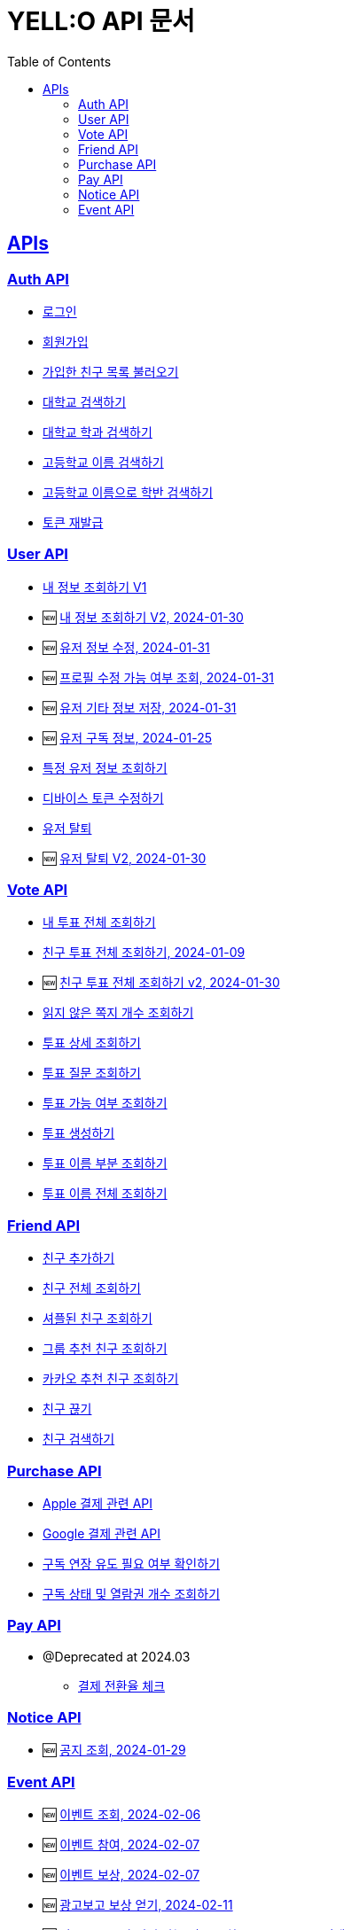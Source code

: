 = YELL:O API 문서
:doctype: book
:icons: font
:source-highlighter: highlightjs
:toc: left
:toclevels: 3
:sectlinks:
:nofooter:
:nofootnotes:

[[API-List]]
== APIs

=== Auth API

* link:login.html[로그인]

* link:signup.html[회원가입]

* link:find-onboarding-friends.html[가입한 친구 목록 불러오기]

* link:search-school.html[대학교 검색하기]

* link:search-department.html[대학교 학과 검색하기]

* link:search-high-name.html[고등학교 이름 검색하기]

* link:search-high-class.html[고등학교 이름으로 학반 검색하기]

* link:reissue-token.html[토큰 재발급]

=== User API

* link:check-user.html[내 정보 조회하기 V1]

* 🆕 link:check-user-v2.html[내 정보 조회하기 V2, 2024-01-30]

* 🆕 link:edit-user.html[유저 정보 수정, 2024-01-31]

* 🆕 link:user-data-get.html[프로필 수정 가능 여부 조회, 2024-01-31]

* 🆕 link:user-data-post.html[유저 기타 정보 저장, 2024-01-31]

* 🆕 link:purchase-info.html[유저 구독 정보, 2024-01-25]

* link:check-user-by-id.html[특정 유저 정보 조회하기]

* link:device-token.html[디바이스 토큰 수정하기]

* link:delete-user.html[유저 탈퇴]

* 🆕 link:delete-user-v2.html[유저 탈퇴 V2, 2024-01-30]

=== Vote API

* link:find-votes.html[내 투표 전체 조회하기]

* link:find-friend-votes.html[친구 투표 전체 조회하기, 2024-01-09]

* 🆕 link:find-friend-votes-v2.html[친구 투표 전체 조회하기 v2, 2024-01-30]

* link:get-unread-vote.html[읽지 않은 쪽지 개수 조회하기]

* link:find-vote.html[투표 상세 조회하기]

* link:find-question.html[투표 질문 조회하기]

* link:check-vote-available.html[투표 가능 여부 조회하기]

* link:create-vote.html[투표 생성하기]

* link:reveal-name.html[투표 이름 부분 조회하기]

* link:reveal-full-name.html[투표 이름 전체 조회하기]

=== Friend API

* link:add-friend.html[친구 추가하기]

* link:find-friends.html[친구 전체 조회하기]

* link:shuffle-friends.html[셔플된 친구 조회하기]

* link:find-group-friends.html[그룹 추천 친구 조회하기]

* link:find-kakao-friends.html[카카오 추천 친구 조회하기]

* link:delete-friend.html[친구 끊기]

* link:search-friend.html[친구 검색하기]

=== Purchase API

* link:apple.html[Apple 결제 관련 API]

* link:google.html[Google 결제 관련 API]

* link:sub-check.html[구독 연장 유도 필요 여부 확인하기]

* link:purchase-check.html[구독 상태 및 열람권 개수 조회하기]

=== Pay API

- @Deprecated at 2024.03
* link:pay.html[결제 전환율 체크]

=== Notice API

* 🆕 link:find-notice.html[공지 조회, 2024-01-29]

=== Event API

* 🆕 link:find-event.html[이벤트 조회, 2024-02-06]

* 🆕 link:create-event-history.html[이벤트 참여, 2024-02-07]

* 🆕 link:reward-event.html[이벤트 보상, 2024-02-07]

* 🆕 link:reward-admob.html[광고보고 보상 얻기, 2024-02-11]

* 🆕 link:check-is-possible-admob.adoc[광고보고 보상 얻기 가능 여부 조회, 2024-02-16 (명세)]